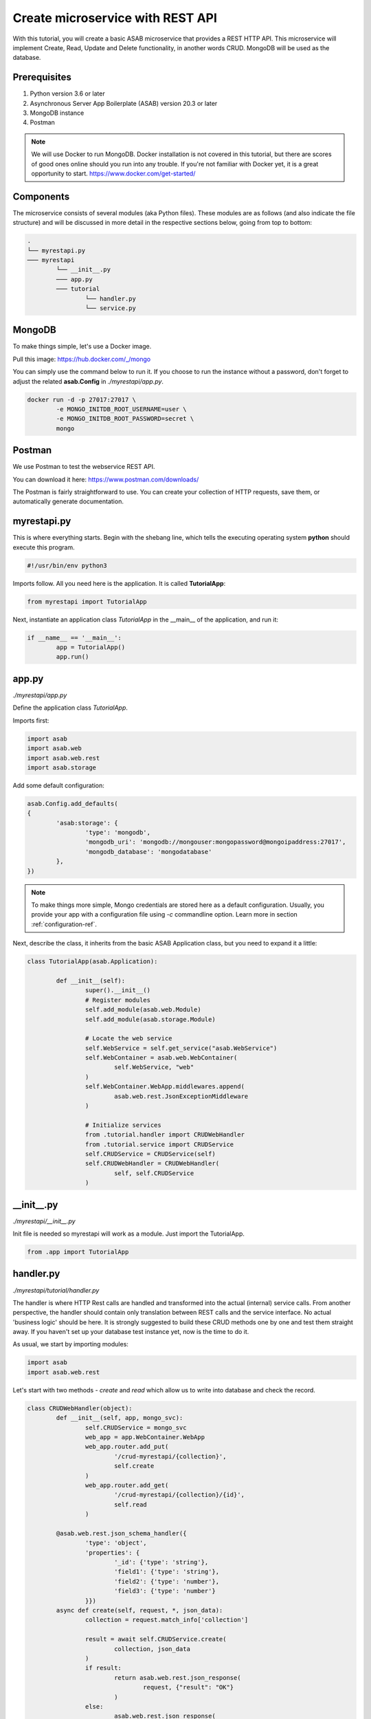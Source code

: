 Create microservice with REST API
=================================

With this tutorial, you will create a basic ASAB microservice that provides a REST HTTP API. 
This microservice will implement Create, Read, Update and Delete functionality, in another words CRUD.
MongoDB will be used as the database.


Prerequisites
-------------

1. Python version 3.6 or later
2. Asynchronous Server App Boilerplate (ASAB) version 20.3 or later
3. MongoDB instance
4. Postman

.. note::
	We will use Docker to run MongoDB. Docker installation is not covered in this tutorial, but there are scores of good ones online should you run into any trouble. If you're not familiar with Docker yet, it is a great opportunity to start. https://www.docker.com/get-started/


Components
----------

The microservice consists of several modules (aka Python files). 
These modules are as follows (and also indicate the file structure) and will be discussed in more detail in the respective sections below, going from top to bottom: 

.. code::

	.
	└── myrestapi.py
	─── myrestapi
		└── __init__.py
		─── app.py
		─── tutorial
			└── handler.py
			└── service.py



MongoDB
-------

To make things simple, let's use a Docker image.

Pull this image:  
https://hub.docker.com/_/mongo

You can simply use the command below to run it.
If you choose to run the instance without a password,
don't forget to adjust the related **asab.Config** in `./myrestapi/app.py`.

.. code:: bash

	docker run -d -p 27017:27017 \
		-e MONGO_INITDB_ROOT_USERNAME=user \
		-e MONGO_INITDB_ROOT_PASSWORD=secret \
		mongo


Postman
-------

We use Postman to test the webservice REST API. 

You can download it here:   
https://www.postman.com/downloads/

The Postman is fairly straightforward to use.
You can create your collection of HTTP requests, save them, or automatically generate documentation. 


myrestapi.py
------------

This is where everything starts.
Begin with the shebang line, which tells the executing operating system **python** should execute this program.  

.. code:: python

	#!/usr/bin/env python3

Imports follow. All you need here is the application. It is called **TutorialApp**:

.. code:: python 

	from myrestapi import TutorialApp 

Next, instantiate an application class `TutorialApp` in the __main__ of the application, and run it:  

.. code:: python 

	if __name__ == '__main__':
		app = TutorialApp()   
		app.run()



app.py
------

`./myrestapi/app.py`

Define the application class `TutorialApp`. 

Imports first:   

.. code:: python 

	import asab
	import asab.web
	import asab.web.rest
	import asab.storage


Add some default configuration:

.. code:: python 
 
	asab.Config.add_defaults(
	{
		'asab:storage': {
			'type': 'mongodb',
			'mongodb_uri': 'mongodb://mongouser:mongopassword@mongoipaddress:27017',
			'mongodb_database': 'mongodatabase'
		},
	})

.. note::
	To make things more simple, Mongo credentials are stored here as a default configuration. 
	Usually, you provide your app with a configuration file using `-c` commandline option.
	Learn more in section :ref:`configuration-ref`.

Next, describe the class, it inherits from the basic ASAB Application class,
but you need to expand  it a little:
	
.. code:: python 

	class TutorialApp(asab.Application):

		def __init__(self):
			super().__init__()
			# Register modules
			self.add_module(asab.web.Module)
			self.add_module(asab.storage.Module)
	
			# Locate the web service
			self.WebService = self.get_service("asab.WebService")
			self.WebContainer = asab.web.WebContainer(
				self.WebService, "web"
			)
			self.WebContainer.WebApp.middlewares.append(
				asab.web.rest.JsonExceptionMiddleware
			)
	
			# Initialize services
			from .tutorial.handler import CRUDWebHandler
			from .tutorial.service import CRUDService
			self.CRUDService = CRUDService(self)
			self.CRUDWebHandler = CRUDWebHandler(
				self, self.CRUDService
			)


\_\_init\_\_.py
----------------

`./myrestapi/__init__.py`

Init file is needed so myrestapi will work as a module.
Just import the TutorialApp.

.. code:: python 
  
	from .app import TutorialApp


handler.py
----------

`./myrestapi/tutorial/handler.py`

The handler is where HTTP Rest calls are handled and transformed into the actual (internal) service calls.
From another perspective, the handler should contain only translation between REST calls and the service interface.
No actual 'business logic' should be here.   
It is strongly suggested to build these CRUD methods one by one and test them straight away.
If you haven't set up your database test instance yet, now is the time to do it.

As usual, we start by importing modules:   

.. code:: python 

	import asab
	import asab.web.rest
	
	
Let's start with two methods - `create` and `read` which allow us to write into database and check the record.

.. code:: python 

	class CRUDWebHandler(object):
		def __init__(self, app, mongo_svc):
			self.CRUDService = mongo_svc
			web_app = app.WebContainer.WebApp
			web_app.router.add_put(
				'/crud-myrestapi/{collection}',
				self.create
			)
			web_app.router.add_get(
				'/crud-myrestapi/{collection}/{id}',
				self.read
			)
	
		@asab.web.rest.json_schema_handler({
			'type': 'object',
			'properties': {
				'_id': {'type': 'string'},
				'field1': {'type': 'string'},
				'field2': {'type': 'number'},
				'field3': {'type': 'number'}
			}})
		async def create(self, request, *, json_data):
			collection = request.match_info['collection']
	
			result = await self.CRUDService.create(
				collection, json_data
			)
			if result:
				return asab.web.rest.json_response(
					request, {"result": "OK"}
				)
			else:
				asab.web.rest.json_response(
					request, {"result": "FAIL"}
				)
	
	
		async def read(self, request):
			collection = request.match_info['collection']
			key = request.match_info['id']
			response = await self.CRUDService.read(
				collection, key
			)
			return asab.web.rest.json_response(
				request, response
			)
	
The handler only accepts the incoming requests and returns appropriate responses.
All of the "logic", be it the specifics of the database connection, additional validations and other 
operations take place in the CRUDService.

POST and PUT requests typically come with data in their body.
Providing your `WebContainer` with `JsonExceptionMiddleware` enables you to validate a JSON input using `@asab.web.rest.json_schema_handler` decorator and JSON schema (https://json-schema.org/).

.. note::
	ASAB WebServer is built on top of the aiohttp library.
	For further details please visit https://docs.aiohttp.org/en/stable/index.html.


service.py
----------

`./myrestapi/tutorial/service.py`

As mentioned above, this is where the inner workings of the microservice request processing are.
Let's start as usual, by importing the desired modules:

.. code:: python 

	import asab
	import asab.storage.exceptions


We want to start logging in here:

.. code:: python 

	import logging
	#

	L = logging.getLogger(__name__)

	#


Now define the CRUDService class which inherits from the `asab.Service` class.


.. note::
	`asab.Service` is a lightweight yet powerful abstract class providing your object with 3 functionalities:

	- Name of the `asab.Service` is registered in the app and can be called from the `app` object anywhere in your code.
	- `asab.Service` class implements `initialize()` and `finalize()` coroutines which help you to handle asynchronous operations in init and exit time of your application.
	- `asab.Service` registers application object as `self.App` for you.


.. code:: python 

	class CRUDService(asab.Service):

		def __init__(self, app, service_name='crud.CRUDService'):
			super().__init__(app, service_name)
			self.MongoDBStorageService = app.get_service(
				"asab.StorageService"
			)

		async def create(self, collection, json_data):
			obj_id = json_data.pop("_id")
	
			cre = self.MongoDBStorageService.upsertor(
				collection, obj_id
			)

			for key, value in zip(
				json_data.keys(), json_data.values()
			):
				cre.set(key, value)
	
			try:
				await cre.execute()
				return "OK"
			except asab.storage.exceptions.DuplicateError as e:
				L.warning(
					"Document you are trying to create already exists."
				)
				return None
	
	
		async def read(self, collection, key):
			response = await self.MongoDBStorageService.get_by(
				collection, "_id", key
			)
			return response

	
`asab.StorageService` initialized in `app.py` as part of the `asab.storage.Module` enables connection to MongoDB.
Further on, two methods provide the handler with the desired functionalities.

Now test it!
------------

The application is implicitly running on an **8080** port.
Open the Postman and set a new request.

Try the PUT method:

.. code::

	127.0.0.1:8080/crud-myrestapi/movie
   
Insert into the request body: 

.. code::

	{
	"_id": "1",
	"field1": "something new",
	"field2": 5555,
	"field3": 44424
	}

When there's a record in your database, try to read it!
For example with this GET request:

.. code::
	
	127.0.0.1:8080/crud-myrestapi/movie/1

Is your response with a 200 status code? Does it return desired data?


.. note:: 
	
	**TROUBLESHOOTING**

	**ERROR**

	.. code::
		
		ModuleNotFoundError: No module named 'pymongo.mongo_replica_set_client'

	Try:

	.. code::
		
		pip install motor



	**ERROR**

	.. code::

		OSError: [Errno 98] error while attempting to bind on address ('0.0.0.0', 8080): address already in use

	Try to kill process listening on 8080 or add [web] section into configuration:

	.. code::

		asab.Config.add_defaults(
		{
			'asab:storage': {
				'type': 'mongodb',
				'mongodb_uri': 'mongodb://mongouser:mongopassword@mongoipaddress:27017',
				'mongodb_database': 'mongodatabase'
			},
			'web': {
				'listen': '0.0.0.0 8081'
			}
		})


	**ERROR**

	No error at all, no response either.

	Try to check the Mongo database credentials. Do your credentials in the configuration in `app.py` fit the ones you entered when running the Mongo Docker image?


Up and running! Congratulation on your first ASAB microservice!

Oh, wait...

**C**, **R**... What about **Update** and **Delete** you ask? 

You already know everything to add the next functionality! Accept the challenge and try it yourself! Or check out the code below.


Update and Delete
-----------------

**handler.py**

`./myrestapi/tutorial/handler.py`

.. code:: python 

	class CRUDWebHandler(object):
		def __init__(self, app, mongo_svc):
			self.CRUDService = mongo_svc
			web_app = app.WebContainer.WebApp
			web_app.router.add_put(
				'/crud-myrestapi/{collection}',
				self.create
			)
			web_app.router.add_get(
				'/crud-myrestapi/{collection}/{id}',
				self.read
			)
			web_app.router.add_put(
				'/crud-myrestapi/{collection}/{id}',
				self.update
			)
			web_app.router.add_delete(
				'/crud-myrestapi/{collection}/{id}',
				self.delete
			)
	
		@asab.web.rest.json_schema_handler({
			'type': 'object',
			'properties': {
				'_id': {'type': 'string'},
				'field1': {'type': 'string'},
				'field2': {'type': 'number'},
				'field3': {'type': 'number'}
			}})
		async def create(self, request, *, json_data):
			collection = request.match_info['collection']
	
			result = await self.CRUDService.create(
				collection, json_data
			)
			if result:
				return asab.web.rest.json_response(
					request, {"result": "OK"}
				)
			else:
				asab.web.rest.json_response(
					request, {"result": "FAIL"}
				)
	
	
		async def read(self, request):
			collection = request.match_info['collection']
			key = request.match_info['id']
			response = await self.CRUDService.read(
				collection, key
			)
			return asab.web.rest.json_response(
				request, response
			)
		async def update(self, request, *, json_data):
			collection = request.match_info['collection']
			key = request.match_info["id"]
	
			result = await self.CRUDService.update(
				collection, key, json_data
			)
			if result:
				return asab.web.rest.json_response(
					request, {"result": "OK"}
				)
			else:
				asab.web.rest.json_response(
					request, {"result": "FAIL"}
				)
	
		async def delete(self, request):
			collection = request.match_info['collection']
			key = request.match_info["id"]
			result = await self.CRUDService.delete(
				collection, key
			)
	
			if result:
				return asab.web.rest.json_response(
					request, {"result": "OK"}
				)
			else:
				asab.web.rest.json_response(
					request, {"result": "FAIL"}
				)

**service.py**

`./myrestapi/tutorial/service.py`

.. code:: python 

	class CRUDService(asab.Service):

		def __init__(self, app, service_name='crud.CRUDService'):
			super().__init__(app, service_name)
			self.MongoDBStorageService = app.get_service(
				"asab.StorageService"
			)

		async def create(self, collection, json_data):
			obj_id = json_data.pop("_id")
	
			cre = self.MongoDBStorageService.upsertor(
				collection, obj_id
			)

			for key, value in zip(
				json_data.keys(), json_data.values()
			):
				cre.set(key, value)
	
			try:
				await cre.execute()
				return "OK"
			except asab.storage.exceptions.DuplicateError as e:
				L.warning(
					"Document you are trying to create already exists."
				)
				return None
	
	
		async def read(self, collection, key):
			response = await self.MongoDBStorageService.get_by(
				collection, "_id", key
			)
			return response

		async def update(self, collection, obj_id, document):
			original = await self.read_one(
				collection, obj_id
			)

			cre = self.MongoDBStorageService.upsertor(
				collection, original["_id"], original["_v"]
			)

			for key, value in zip(
				document.keys(), document.values()
			):
				cre.set(key, value)
	
			try:
				await cre.execute()
				return "OK"
	
			except KeyError:
				return None
	
	
		async def delete(self, collection, key):
			try:
				await self.MongoDBStorageService.delete(
					collection, key
				)
				return True
			except KeyError:
				return False
